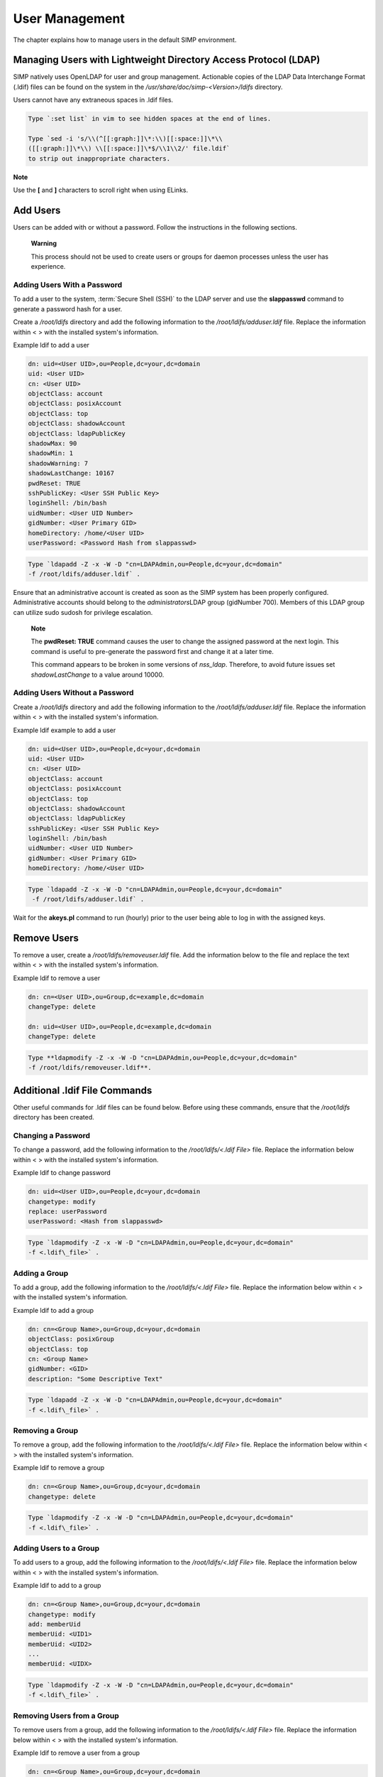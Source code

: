 .. _User_Management:

User Management
===============

The chapter explains how to manage users in the default SIMP
environment.

Managing Users with Lightweight Directory Access Protocol (LDAP)
----------------------------------------------------------------

SIMP natively uses OpenLDAP for user and group management. Actionable
copies of the LDAP Data Interchange Format (.ldif) files can be found on
the system in the */usr/share/doc/simp-<Version>/ldifs* directory.

Users cannot have any extraneous spaces in .ldif files.

.. code-block:: bash

   Type `:set list` in vim to see hidden spaces at the end of lines.

   Type `sed -i 's/\\(^[[:graph:]]\*:\\)[[:space:]]\*\\
   ([[:graph:]]\*\\) \\[[:space:]]\*$/\\1\\2/' file.ldif`
   to strip out inappropriate characters.


**Note**

Use the **[** and **]** characters to scroll right when using
ELinks.

Add Users
---------

Users can be added with or without a password. Follow the instructions
in the following sections.

    **Warning**

    This process should not be used to create users or groups for daemon
    processes unless the user has experience.

Adding Users With a Password
~~~~~~~~~~~~~~~~~~~~~~~~~~~~

To add a user to the system, :term:`Secure Shell (SSH)` to the LDAP server and use the
**slappasswd** command to generate a password hash for a user.

Create a */root/ldifs* directory and add the following information to
the */root/ldifs/adduser.ldif* file. Replace the information within < >
with the installed system's information.

Example ldif to add a user

.. code-block:: ruby

           dn: uid=<User UID>,ou=People,dc=your,dc=domain
           uid: <User UID>
           cn: <User UID>
           objectClass: account
           objectClass: posixAccount
           objectClass: top
           objectClass: shadowAccount
           objectClass: ldapPublicKey
           shadowMax: 90
           shadowMin: 1
           shadowWarning: 7
           shadowLastChange: 10167
           pwdReset: TRUE
           sshPublicKey: <User SSH Public Key>
           loginShell: /bin/bash
           uidNumber: <User UID Number>
           gidNumber: <User Primary GID>
           homeDirectory: /home/<User UID>
           userPassword: <Password Hash from slappasswd>

.. code-block:: bash

  Type `ldapadd -Z -x -W -D "cn=LDAPAdmin,ou=People,dc=your,dc=domain"
  -f /root/ldifs/adduser.ldif` .

Ensure that an administrative account is created as soon as the SIMP
system has been properly configured. Administrative accounts should
belong to the *administrators*\ LDAP group (gidNumber 700). Members of
this LDAP group can utilize sudo sudosh for privilege escalation.

    **Note**

    The **pwdReset: TRUE** command causes the user to change the
    assigned password at the next login. This command is useful to
    pre-generate the password first and change it at a later time.

    This command appears to be broken in some versions of *nss\_ldap*.
    Therefore, to avoid future issues set *shadowLastChange* to a value
    around 10000.

Adding Users Without a Password
~~~~~~~~~~~~~~~~~~~~~~~~~~~~~~~

Create a */root/ldifs* directory and add the following information to
the */root/ldifs/adduser.ldif* file. Replace the information within < >
with the installed system's information.

Example ldif example to add a user

.. code-block:: ruby

           dn: uid=<User UID>,ou=People,dc=your,dc=domain
           uid: <User UID>
           cn: <User UID>
           objectClass: account
           objectClass: posixAccount
           objectClass: top
           objectClass: shadowAccount
           objectClass: ldapPublicKey
           sshPublicKey: <User SSH Public Key>
           loginShell: /bin/bash
           uidNumber: <User UID Number>
           gidNumber: <User Primary GID>
           homeDirectory: /home/<User UID>


.. code-block:: bash

  Type `ldapadd -Z -x -W -D "cn=LDAPAdmin,ou=People,dc=your,dc=domain"
   -f /root/ldifs/adduser.ldif` .

Wait for the **akeys.pl** command to run (hourly) prior to the user
being able to log in with the assigned keys.

Remove Users
------------

To remove a user, create a */root/ldifs/removeuser.ldif* file. Add the
information below to the file and replace the text within < > with the
installed system's information.

Example ldif to remove a user

.. code-block:: ruby

              dn: cn=<User UID>,ou=Group,dc=example,dc=domain
              changeType: delete

              dn: uid=<User UID>,ou=People,dc=example,dc=domain
              changeType: delete

.. code-block:: bash

  Type **ldapmodify -Z -x -W -D "cn=LDAPAdmin,ou=People,dc=your,dc=domain"
  -f /root/ldifs/removeuser.ldif**.

Additional .ldif File Commands
------------------------------

Other useful commands for .ldif files can be found below. Before using
these commands, ensure that the */root/ldifs* directory has been
created.

Changing a Password
~~~~~~~~~~~~~~~~~~~

To change a password, add the following information to the
*/root/ldifs/<.ldif File>* file. Replace the information below within <
> with the installed system's information.

Example ldif to change password

.. code-block:: ruby

           dn: uid=<User UID>,ou=People,dc=your,dc=domain
           changetype: modify
           replace: userPassword
           userPassword: <Hash from slappasswd>

.. code-block:: bash

  Type `ldapmodify -Z -x -W -D "cn=LDAPAdmin,ou=People,dc=your,dc=domain"
  -f <.ldif\_file>` .

Adding a Group
~~~~~~~~~~~~~~

To add a group, add the following information to the */root/ldifs/<.ldif
File>* file. Replace the information below within < > with the installed
system's information.

Example ldif to add a group

.. code-block:: ruby

           dn: cn=<Group Name>,ou=Group,dc=your,dc=domain
           objectClass: posixGroup
           objectClass: top
           cn: <Group Name>
           gidNumber: <GID>
           description: "Some Descriptive Text"

.. code-block:: bash

  Type `ldapadd -Z -x -W -D "cn=LDAPAdmin,ou=People,dc=your,dc=domain"
  -f <.ldif\_file>` .

Removing a Group
~~~~~~~~~~~~~~~~

To remove a group, add the following information to the
*/root/ldifs/<.ldif File>* file. Replace the information below within <
> with the installed system's information.

Example ldif to remove a group

.. code-block:: ruby

           dn: cn=<Group Name>,ou=Group,dc=your,dc=domain
           changetype: delete

.. code-block:: bash

  Type `ldapmodify -Z -x -W -D "cn=LDAPAdmin,ou=People,dc=your,dc=domain"
  -f <.ldif\_file>` .

Adding Users to a Group
~~~~~~~~~~~~~~~~~~~~~~~

To add users to a group, add the following information to the
*/root/ldifs/<.ldif File>* file. Replace the information below within <
> with the installed system's information.

Example ldif to add to a group

.. code-block:: ruby

           dn: cn=<Group Name>,ou=Group,dc=your,dc=domain
           changetype: modify
           add: memberUid
           memberUid: <UID1>
           memberUid: <UID2>
           ...
           memberUid: <UIDX>

.. code-block:: bash

  Type `ldapmodify -Z -x -W -D "cn=LDAPAdmin,ou=People,dc=your,dc=domain"
  -f <.ldif\_file>` .

Removing Users from a Group
~~~~~~~~~~~~~~~~~~~~~~~~~~~

To remove users from a group, add the following information to the
*/root/ldifs/<.ldif File>* file. Replace the information below within <
> with the installed system's information.

Example ldif to remove a user from a group

.. code-block:: ruby

           dn: cn=<Group Name>,ou=Group,dc=your,dc=domain
           changetype: modify
           delete: memberUid
           memberUid: <UID1>
           memberUid: <UID2>
           ...
           memberUid: <UIDX>

.. code-block:: bash

  Type `ldapmodify -Z -x -W -D "cn=LDAPAdmin,ou=People,dc=your,dc=domain"
  -f <.ldif\_file>` .

Updating an SSH Public Key
~~~~~~~~~~~~~~~~~~~~~~~~~~

To update an SSH public key, add the following information to the
*/root/ldifs/<.ldif File>* file. Replace the information below within <
> with the installed system's information.

Example ldif to update SSH public key

.. code-block:: ruby

           dn: uid=<User UID>,ou=People,dc=your,dc=domain
           changetype: modify
           replace: sshPublicKey
           sshPublicKey: <User OpenSSH Public Key>

.. code-block:: bash

  Type `ldapmodify -Z -x -W -D "cn=LDAPAdmin,ou=People,dc=your,dc=domain"
  -f <.ldif\_file>` .

Forcing a Password Reset
~~~~~~~~~~~~~~~~~~~~~~~~

To force a password reset, add the following information to the
*/root/ldifs/<.ldif File>* file. Replace the information below within <
> with the installed system's information.

Example ldif to reset user's shadowLastChange

.. code-block:: ruby

           dn: uid=<User UID>,ou=People,dc=your,dc=domain
           changetype: modify
           replace: pwdReset
           pwdReset: TRUE
           -
           replace: shadowLastChange
           shadowLastChange: 10000

.. code-block:: bash

  Type `ldapmodify -Z -x -W -D "cn=LDAPAdmin,ou=People,dc=your,dc=domain"
  -f <.ldif\_file>` .

**Note**

    The **ldapmodify** command is only effective when using the
    *ppolicy* overlay. In addition, the user's *shadowLastChange* must
    be changed to a value prior to the expiration date to force a
    :term:`Pluggable Authentication Modules (PAM)` reset.

Unlocking an LDAP Account
~~~~~~~~~~~~~~~~~~~~~~~~~

To unlock an LDAP account, add the following information to the
*/root/ldifs/<.ldif File>* file. Replace the information below within <
> with the installed system's information.

Example ldif to Unlock LDAP Account

.. code-block:: ruby

           dn: uid=<User UID>,ou=People,dc=your,dc=domain
           changetype: modify
           delete: pwdAccountLockedTime

.. code-block:: bash

  Type `ldapmodify -Z -x -W -D "cn=LDAPAdmin,ou=People,dc=your,dc=domain"
  -f <.ldif File>` .

    **Note**

    The **ldapmodify** command is only effective when using the
    *ppolicy* overlay.

Troubleshooting Issues
----------------------

If a user's password is changed in LDAP or the user changes it shortly
after its initial setup, the "Password too young to change" error may
appear. In this situation, apply the **pwdReset:TRUE** command to the
user's account as described Add Users with a Password section.

